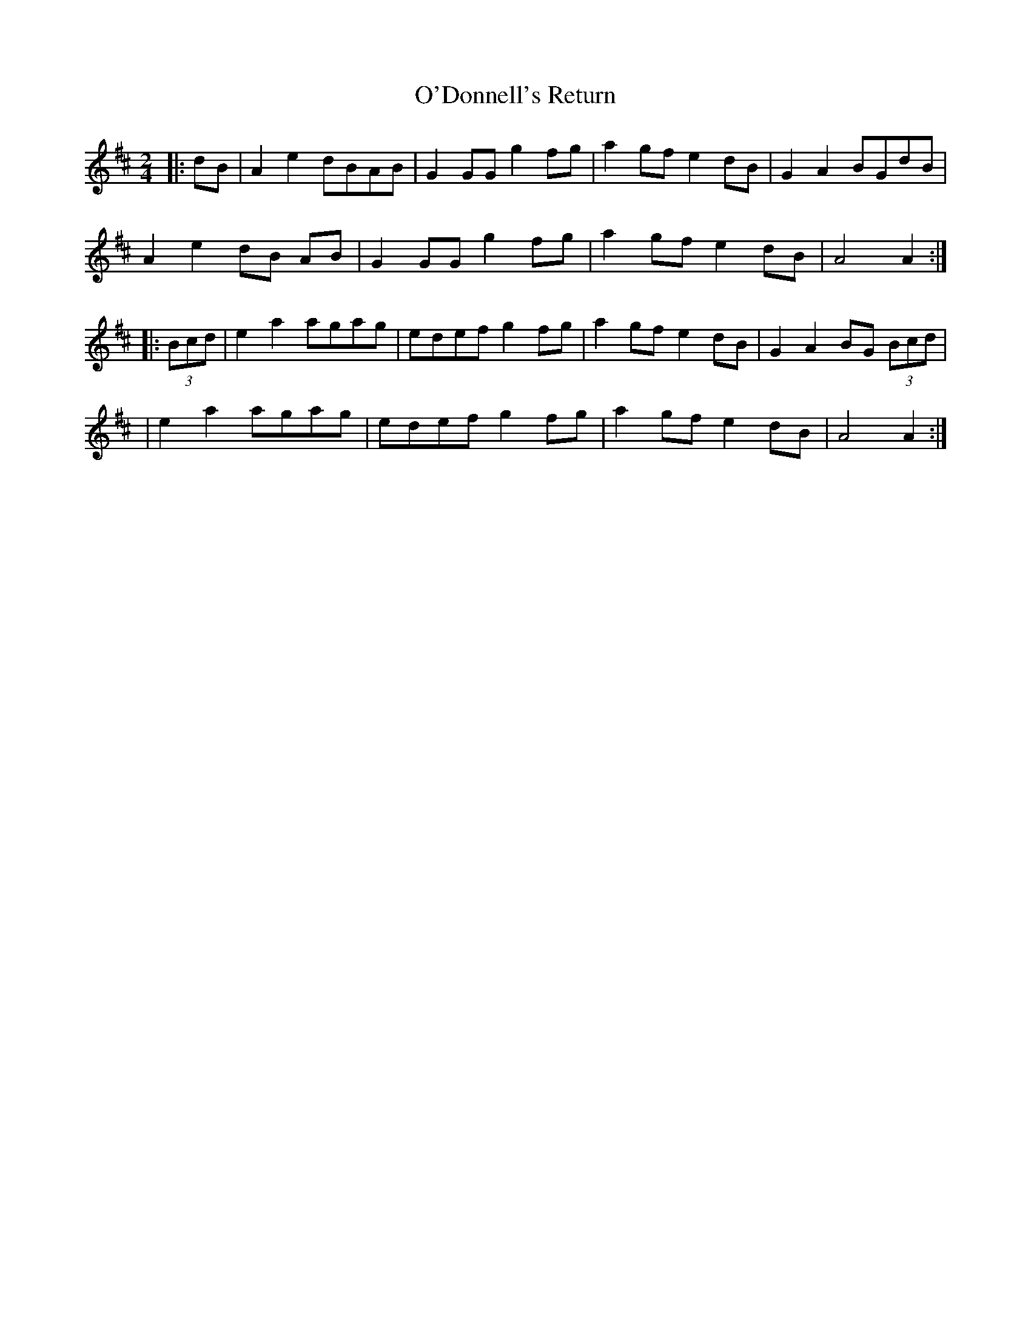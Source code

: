 X: 1
T: O'Donnell's Return
Z: jakethepeg
S: https://thesession.org/tunes/15862#setting29834
R: polka
M: 2/4
L: 1/8
K: Amix
|:dB|A2 e2 dBAB|G2 GG g2 fg|a2 gf e2 dB|G2 A2 BGdB|
A2 e2 dB AB|G2 GG g2 fg|a2 gf e2 dB|A4 A2:|
|:(3Bcd|e2 a2 agag|edef g2 fg|a2 gf e2 dB|G2 A2 BG (3Bcd|
|e2 a2 agag|edef g2 fg|a2 gf e2 dB|A4 A2:|

